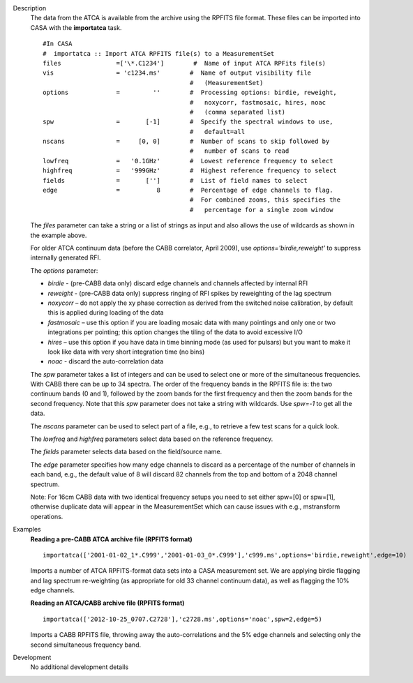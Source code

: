 

.. _Description:

Description
   The data from the ATCA is available from the archive using the
   RPFITS file format. These files can be imported into CASA with the
   **importatca** task. 
   
   ::
   
      #In CASA
      #  importatca :: Import ATCA RPFITS file(s) to a MeasurementSet
      files               =['\*.C1234']        #  Name of input ATCA RPFits file(s)
      vis                 = 'c1234.ms'        #  Name of output visibility file
                                              #   (MeasurementSet)
      options             =         ''        #  Processing options: birdie, reweight,
                                              #   noxycorr, fastmosaic, hires, noac
                                              #   (comma separated list)
      spw                 =       [-1]        #  Specify the spectral windows to use,
                                              #   default=all
      nscans              =     [0, 0]        #  Number of scans to skip followed by
                                              #   number of scans to read
      lowfreq             =   '0.1GHz'        #  Lowest reference frequency to select
      highfreq            =   '999GHz'        #  Highest reference frequency to select
      fields              =       ['']        #  List of field names to select
      edge                =          8        #  Percentage of edge channels to flag.
                                              #  For combined zooms, this specifies the
                                              #   percentage for a single zoom window
   
   The *files* parameter can take a string or a list of strings as
   input and also allows the use of wildcards as shown in the
   example above.
   
   For older ATCA continuum data (before the CABB correlator,
   April 2009), use *options='birdie,reweight'* to suppress
   internally generated RFI.
   
   The *options* parameter:
   
   -  *birdie* - (pre-CABB data only) discard edge channels and
      channels affected by internal RFI
   -  *reweight* - (pre-CABB data only) suppress ringing of RFI
      spikes by reweighting of the lag spectrum 
   -  *noxycorr* – do not apply the xy phase correction as derived
      from the switched noise calibration, by default this is applied
      during loading of the data
   -  *fastmosaic* – use this option if you are loading mosaic data
      with many pointings and only one or two integrations per
      pointing; this option changes the tiling of the data to avoid
      excessive I/O
   -  *hires* – use this option if you have data in time binning mode
      (as used for pulsars) but you want to make it look like data
      with very short integration time (no bins)
   -  *noac*  - discard the auto-correlation data
   
   The *spw* parameter takes a list of integers and can be used to
   select one or more of the simultaneous frequencies. With CABB
   there can be up to 34 spectra. The order of the frequency bands
   in the RPFITS file is: the two continuum bands (0 and 1),
   followed by the zoom bands for the first frequency and then the
   zoom bands for the second frequency. Note that this *spw*
   parameter does not take a string with wildcards. Use *spw=-1*
   to get all the data.

   
   The *nscans* parameter can be used to select part of a file,
   e.g., to retrieve a few test scans for a quick look.

   
   The *lowfreq* and *highfreq* parameters select data based on
   the reference frequency.

   
   The *fields* parameter selects data based on the field/source
   name.

   
   The *edge* parameter specifies how many edge channels to
   discard as a percentage of the number of channels in each band,
   e.g., the default value of 8 will discard 82 channels from the
   top and bottom of a 2048 channel spectrum.
   
   Note: For 16cm CABB data with two identical frequency setups you
   need to set either spw=[0] or spw=[1], otherwise duplicate data
   will appear in the MeasurementSet which can cause issues with
   e.g., mstransform operations.
   

.. _Examples:

Examples
   **Reading a pre-CABB ATCA archive file (RPFITS format)**
   
   ::
   
      importatca(['2001-01-02_1*.C999','2001-01-03_0*.C999'],'c999.ms',options='birdie,reweight',edge=10)
   
   Imports a number of ATCA RPFITS-format data sets into a CASA
   measurement set. We are applying birdie flagging and lag spectrum
   re-weighting (as appropriate for old 33 channel continuum data),
   as well as flagging the 10% edge channels.

   
   **Reading an ATCA/CABB archive file (RPFITS format)**
   
   ::
   
      importatca(['2012-10-25_0707.C2728'],'c2728.ms',options='noac',spw=2,edge=5)
   
   Imports a CABB RPFITS file, throwing away the auto-correlations
   and the 5% edge channels and selecting only the second
   simultaneous frequency band.
   

.. _Development:

Development
   No additional development details

